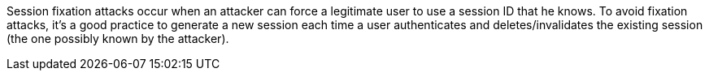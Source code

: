 Session fixation attacks occur when an attacker can force a legitimate user to use a session ID that he knows. To avoid fixation attacks, it's a good practice to generate a new session each time a user authenticates and deletes/invalidates the existing session (the one possibly known by the attacker).
